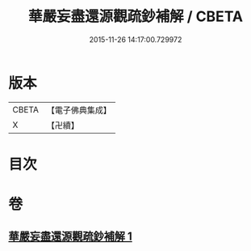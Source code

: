 #+TITLE: 華嚴妄盡還源觀疏鈔補解 / CBETA
#+DATE: 2015-11-26 14:17:00.729972
* 版本
 |     CBETA|【電子佛典集成】|
 |         X|【卍續】    |

* 目次
* 卷
** [[file:KR6e0092_001.txt][華嚴妄盡還源觀疏鈔補解 1]]
